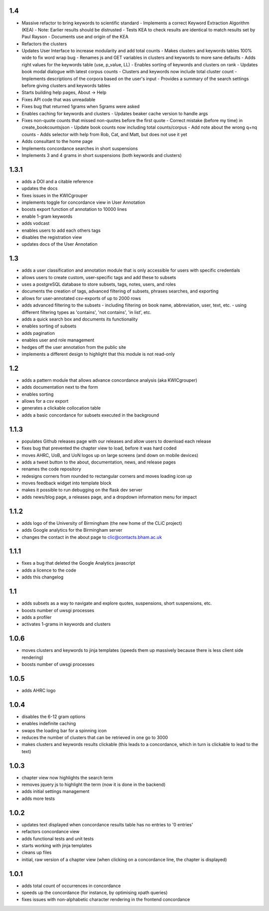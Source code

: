 1.4
---

* Massive refactor to bring keywords to scientific standard
  - Implements a correct Keyword Extraction Algorithm (KEA)
  - Note: Earlier results should be distrusted
  - Tests KEA to check results are identical to match results set by Paul Rayson
  - Documents use and origin of the KEA
* Refactors the clusters 
* Updates User Interface to increase modularity and add total counts 
  - Makes clusters and keywords tables 100% wide to fix word wrap bug
  - Renames js and GET variables in clusters and keywords to more sane defaults
  - Adds right values for the keywords table (use, p_value, LL)
  - Enables sorting of keywords and clusters on rank
  - Updates book modal dialogue with latest corpus counts
  - Clusters and keywords now include total cluster count
  - Implements descriptions of the corpora based on the user's input
  - Provides a summary of the search settings before giving clusters and keywords tables
* Starts building help pages, About -> Help
* Fixes API code that was unreadable
* Fixes bug that returned 1grams when 5grams were asked
* Enables caching for keywords and clusters
  - Updates beaker cache version to handle args
* Fixes non-quote counts that missed non-quotes before the first quote
  - Correct mistake (before my time) in create_bookcountsjson
  - Update book counts now including total counts/corpus
  - Add note about the wrong q+nq counts
  - Adds selector with help from Rob, Cat, and Matt, but does not use it yet
* Adds consultant to the home page
* Implements concordance searches in short suspensions
* Implements 3 and 4 grams in short suspensions (both keywords and clusters)

1.3.1
-----
* adds a DOI and a citable reference
* updates the docs 
* fixes issues in the KWICgrouper
* implements toggle for concordance view in User Annotation
* boosts export function of annotation to 10000 lines
* enable 1-gram keywords
* adds vodcast
* enables users to add each others tags
* disables the registration view
* updates docs of the User Annotation
 

1.3
---
* adds a user classification and annotation module that is only accessible for users with specific credentials
* allows users to create custom, user-specific tags and add these to subsets
* uses a postgreSQL database to store subsets, tags, notes, users, and roles
* documents the creation of tags, advanced filtering of subsets, phrases searches, and exporting
* allows for user-annotated csv-exports of up to 2000 rows
* adds advanced filtering to the subsets
  - including filtering on book name, abbreviation, user, text, etc.
  - using different filtering types as 'contains', 'not contains', 'in list', etc.
* adds a quick search box and documents its functionality
* enables sorting of subsets
* adds pagination
* enables user and role management
* hedges off the user annotation from the public site
* implements a different design to highlight that this module is not read-only

1.2
---
* adds a pattern module that allows advance concordance analysis (aka KWICgrouper)
* adds documentation next to the form
* enables sorting
* allows for a csv export
* generates a clickable collocation table
* adds a basic concordance for subsets executed in the background

1.1.3
-----
* populates Github releases page with our releases and allow users to download each release
* fixes bug that prevented the chapter view to load, before it was hard coded
* moves AHRC, UoB, and UoN logos up on large screens (and down on mobile devices)
* adds a tweet button to the about, documentation, news, and release pages
* renames the code repository
* redesigns corners from rounded to rectangular corners and moves loading icon up
* moves feedback widget into template block
* makes it possible to run debugging on the flask dev server
* adds news/blog page, a releases page, and a dropdown information menu for impact

1.1.2
-----
* adds logo of the University of Birmingham (the new home of the CLiC project)
* adds Google analytics for the Birmingham server
* changes the contact in the about page to clic@contacts.bham.ac.uk

1.1.1
-----
* fixes a bug that deleted the Google Analytics javascript
* adds a licence to the code
* adds this changelog

1.1
---
* adds subsets as a way to navigate and explore quotes, suspensions, short suspensions, etc.
* boosts number of uwsgi processes
* adds a profiler
* activates 1-grams in keywords and clusters

1.0.6
-----
* moves clusters and keywords to jinja templates (speeds them up massively because
  there is less client side rendering)
* boosts number of uwsgi processes

1.0.5
-----
* adds AHRC logo

1.0.4
-----
* disables the 6-12 gram options
* enables indefinite caching
* swaps the loading bar for a spinning icon
* reduces the number of clusters that can be retrieved in one go to 3000
* makes clusters and keywords results clickable (this leads to a concordance,
  which in turn is clickable to lead to the text)

1.0.3
-----
* chapter view now highlights the search term
* removes jquery js to highlight the term (now it is done in the backend)
* adds initial settings management
* adds more tests

1.0.2
-----
* updates text displayed when concordance results table has no entries to '0 entries'
* refactors concordance view
* adds functional tests and unit tests
* starts working with jinja templates
* cleans up files
* initial, raw version of a chapter view (when clicking on a concordance line, the chapter is displayed)

1.0.1
-----
* adds total count of occurrences in concordance
* speeds up the concordance (for instance, by optimising xpath queries)
* fixes issues with non-alphabetic character rendering in the frontend concordance
